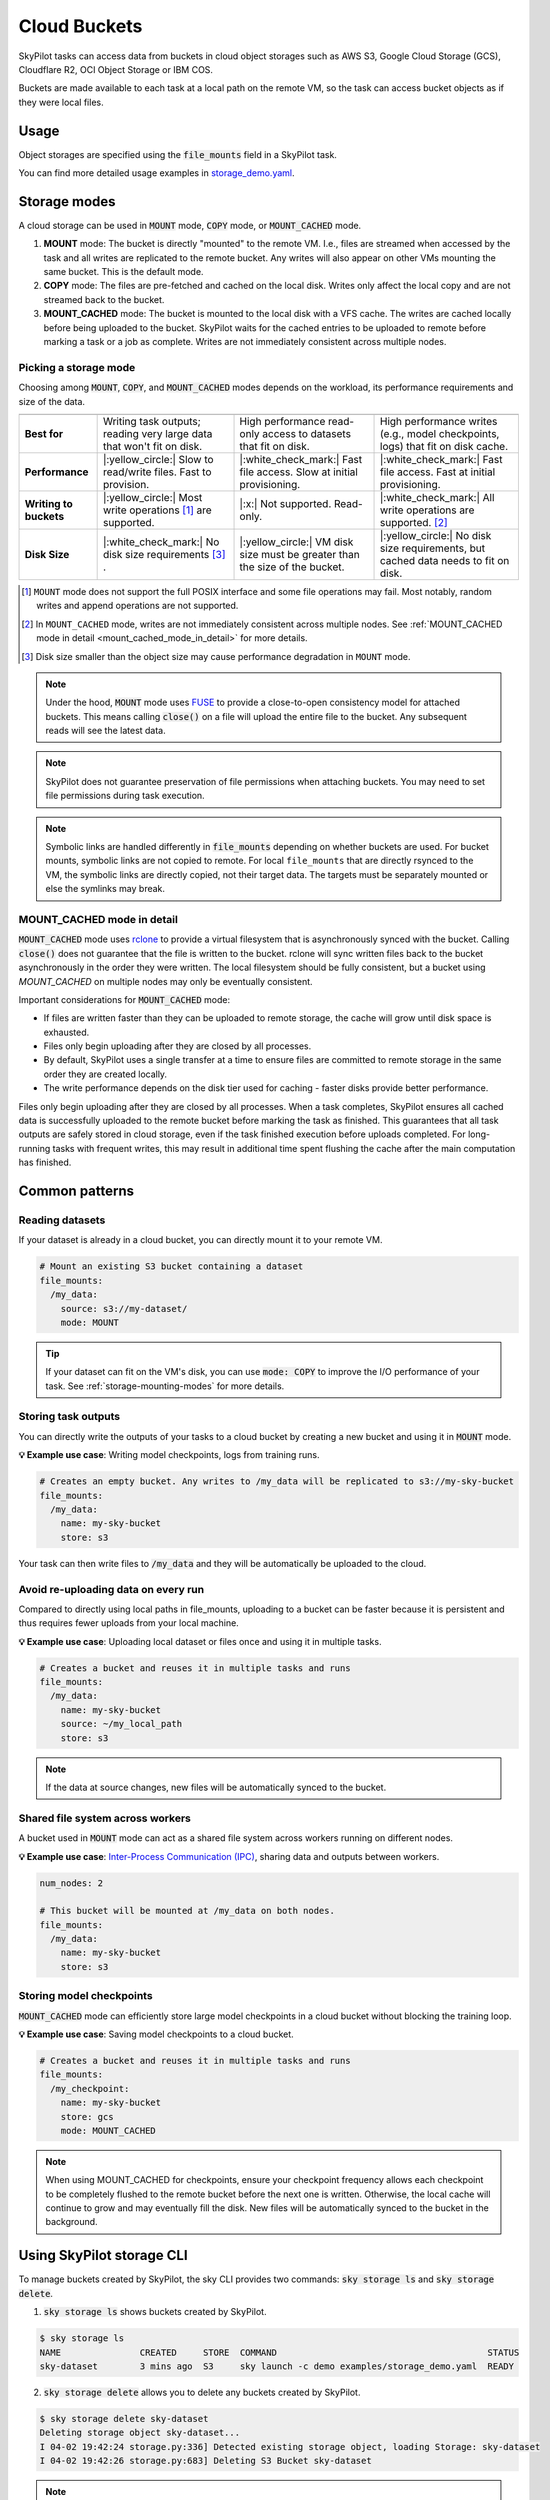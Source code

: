 .. _sky-storage:

Cloud Buckets
==============

SkyPilot tasks can access data from buckets in cloud object storages such as AWS S3, Google Cloud Storage (GCS), Cloudflare R2, OCI Object Storage or IBM COS.

Buckets are made available to each task at a local path on the remote VM, so
the task can access bucket objects as if they were local files.



Usage
-----

Object storages are specified using the :code:`file_mounts` field in a SkyPilot task.

.. tab-set::

    .. tab-item:: Use an existing bucket
        :sync: existing-bucket-tab

        To access an existing bucket (e.g., created through cloud CLI or other tools),
        specify ``source``.

        .. code-block:: yaml

          # Mount an existing S3 bucket
          file_mounts:
            /my_data:
              source: s3://my-bucket/  # or gs://, https://<azure_storage_account>.blob.core.windows.net/<container>, r2://, cos://<region>/<bucket>, oci://<bucket_name>
              mode: MOUNT  # MOUNT or COPY or MOUNT_CACHED. Defaults to MOUNT. Optional.

        This will `mount <storage-mounting-modes_>`__ the contents of the bucket at ``s3://my-bucket/`` to the remote VM at ``/my_data``.


    .. tab-item:: Create a bucket
        :sync: empty-bucket-tab

        To create an empty bucket, specify ``name``.

        .. code-block:: yaml

          # Create an empty gcs bucket
          file_mounts:
            /my_data:
              name: my-sky-bucket
              store: gcs  # Optional: either of s3, gcs, azure, r2, ibm, oci

        SkyPilot will create an empty GCS bucket called ``my-sky-bucket`` and mount it at ``/my_data``.
        This bucket can be used to write checkpoints, logs or other outputs directly to the cloud.

        .. note::
            ``name`` must be unique to create a new bucket. If the bucket already
            exists and was created by SkyPilot, SkyPilot will fetch and reuse the
            bucket, so the same YAML can be reused across runs.

    .. tab-item:: Upload files to a bucket
        :sync: new-bucket-tab

        To create a new bucket, upload local files to this bucket and attach it to the task,
        specify ``name`` and ``source``, where ``source`` is a local path.

        .. code-block:: yaml

          # Create a new S3 bucket and upload local data
          file_mounts:
            /my_data:
              name: my-sky-bucket
              source: ~/dataset  # Optional: path to local data to upload to the bucket
              store: s3  # Optional: either of s3, gcs, azure, r2, ibm, oci
              mode: MOUNT  # Optional: either MOUNT or COPY. Defaults to MOUNT.

        SkyPilot will create a S3 bucket called ``my-sky-bucket`` and upload the
        contents of ``~/dataset`` to it. The bucket will then be mounted at ``/my_data``
        and your data will be available to the task.

        If ``store`` is omitted, SkyPilot will use the same cloud provider as the task's cloud.

        .. note::
            If the bucket already exists and was created by SkyPilot, SkyPilot will fetch
            and reuse the bucket. If any files at ``source`` have changed, SkyPilot will
            automatically sync the new files to the bucket at the start of the task.


You can find more detailed usage examples in `storage_demo.yaml <https://github.com/skypilot-org/skypilot/blob/master/examples/storage_demo.yaml>`_.

.. _storage-mounting-modes:

Storage modes
--------------

A cloud storage can be used in :code:`MOUNT` mode, :code:`COPY` mode, or :code:`MOUNT_CACHED` mode.

1. **MOUNT** mode: The bucket is directly "mounted" to the remote VM. I.e., files are streamed when accessed by the task and all writes are replicated to the remote bucket. Any writes will also appear on other VMs mounting the same bucket. This is the default mode.
2. **COPY** mode: The files are pre-fetched and cached on the local disk. Writes only affect the local copy and are not streamed back to the bucket.
3. **MOUNT_CACHED** mode: The bucket is mounted to the local disk with a VFS cache. The writes are cached locally before being uploaded to the bucket. SkyPilot waits for the cached entries to be uploaded to remote before marking a task or a job as complete. Writes are not immediately consistent across multiple nodes.

.. Source for the image: https://docs.google.com/drawings/d/1SuAkkZya1sbFByYbeNIWRQJRhaKNRrF9PWVRKHOIx9U/edit?usp=sharing

.. image:: ../images/sky-storage-modes.svg
    :width: 800
    :align: center
    :alt: sky-storage-modes

Picking a storage mode
~~~~~~~~~~~~~~~~~~~~~~~

Choosing among :code:`MOUNT`, :code:`COPY`, and :code:`MOUNT_CACHED` modes depends on the workload,
its performance requirements and size of the data.

.. list-table::
   :header-rows: 1
   :stub-columns: 1

   * -
     - .. centered:: :code:`mode: MOUNT`
     - .. centered:: :code:`mode: COPY`
     - .. centered:: :code:`mode: MOUNT_CACHED`
   * - Best for
     - Writing task outputs; reading very large data that won't fit on disk.
     - High performance read-only access to datasets that fit on disk.
     - High performance writes (e.g., model checkpoints, logs) that fit on disk cache.
   * - Performance
     - |:yellow_circle:| Slow to read/write files. Fast to provision.
     - |:white_check_mark:| Fast file access. Slow at initial provisioning.
     - |:white_check_mark:| Fast file access. Fast at initial provisioning.
   * - Writing to buckets
     - |:yellow_circle:| Most write operations [1]_ are supported.
     - |:x:| Not supported. Read-only.
     - |:white_check_mark:| All write operations are supported. [2]_
   * - Disk Size
     - |:white_check_mark:| No disk size requirements [3]_ .
     - |:yellow_circle:| VM disk size must be greater than the size of the bucket.
     - |:yellow_circle:| No disk size requirements, but cached data needs to fit on disk. 

.. [1] ``MOUNT`` mode does not support the full POSIX interface and some file
    operations may fail. Most notably, random writes and append operations are
    not supported.

.. [2] In ``MOUNT_CACHED`` mode, writes are not immediately consistent across multiple nodes. See :ref:`MOUNT_CACHED mode in detail <mount_cached_mode_in_detail>` for more details.

.. [3] Disk size smaller than the object size may cause performance degradation
    in ``MOUNT`` mode.


.. note::
    Under the hood, :code:`MOUNT` mode uses `FUSE <https://www.kernel.org/doc/html/next/filesystems/fuse.html>`_
    to provide a close-to-open consistency model for attached buckets. This means calling
    :code:`close()` on a file will upload the entire file to the bucket.
    Any subsequent reads will see the latest data.

.. note::
    SkyPilot does not guarantee preservation of file permissions when attaching
    buckets. You may need to set file permissions during task execution.

.. note::
    Symbolic links are handled differently in :code:`file_mounts` depending on whether buckets are used.
    For bucket mounts, symbolic links are not copied to remote.
    For local ``file_mounts`` that are directly rsynced to the VM,
    the symbolic links are directly copied, not their target data.
    The targets must be separately mounted or else the symlinks may break.

.. _mount_cached_mode_in_detail:

MOUNT_CACHED mode in detail
~~~~~~~~~~~~~~~~~~~~~~~~~~~

:code:`MOUNT_CACHED` mode uses `rclone <https://rclone.org/>`_
to provide a virtual filesystem that is asynchronously synced with the bucket.
Calling :code:`close()` does not guarantee that the file is written to the bucket.
rclone will sync written files back to the bucket asynchronously in the order they were written.
The local filesystem should be fully consistent, but a bucket using 
`MOUNT_CACHED` on multiple nodes may only be eventually consistent.

Important considerations for :code:`MOUNT_CACHED` mode:

* If files are written faster than they can be uploaded to remote storage, the cache will grow until disk space is exhausted.
* Files only begin uploading after they are closed by all processes.
* By default, SkyPilot uses a single transfer at a time to ensure files are committed to remote storage in the same order they are created locally.
* The write performance depends on the disk tier used for caching - faster disks provide better performance.

Files only begin uploading after they are closed by all processes.
When a task completes, SkyPilot ensures all cached data is successfully uploaded to the remote bucket before marking the task as finished. This guarantees that all task outputs are safely stored in cloud storage, even if the task finished execution before uploads completed. For long-running tasks with frequent writes, this may result in additional time spent flushing the cache after the main computation has finished.


Common patterns
---------------

Reading datasets
~~~~~~~~~~~~~~~~

If your dataset is already in a cloud bucket, you can directly mount it to your
remote VM.

.. code-block:: yaml

  # Mount an existing S3 bucket containing a dataset
  file_mounts:
    /my_data:
      source: s3://my-dataset/
      mode: MOUNT

.. tip::
    If your dataset can fit on the VM's disk, you can use :code:`mode: COPY` to
    improve the I/O performance of your task. See :ref:`storage-mounting-modes` for more details.

Storing task outputs
~~~~~~~~~~~~~~~~~~~~

You can directly write the outputs of your tasks to a cloud bucket by creating
a new bucket and using it in :code:`MOUNT` mode.

**💡 Example use case**: Writing model checkpoints, logs from training runs.

.. code-block:: yaml

  # Creates an empty bucket. Any writes to /my_data will be replicated to s3://my-sky-bucket
  file_mounts:
    /my_data:
      name: my-sky-bucket
      store: s3

Your task can then write files to :code:`/my_data` and they will be automatically
be uploaded to the cloud.


Avoid re-uploading data on every run
~~~~~~~~~~~~~~~~~~~~~~~~~~~~~~~~~~~~

Compared to directly using local paths in file_mounts, uploading to a bucket can
be faster because it is persistent and thus requires fewer uploads from your local
machine.

**💡 Example use case**: Uploading local dataset or files once and using it in multiple tasks.

.. code-block:: yaml

  # Creates a bucket and reuses it in multiple tasks and runs
  file_mounts:
    /my_data:
      name: my-sky-bucket
      source: ~/my_local_path
      store: s3

.. note::
    If the data at source changes, new files will be automatically synced to the bucket.


Shared file system across workers
~~~~~~~~~~~~~~~~~~~~~~~~~~~~~~~~~

A bucket used in :code:`MOUNT` mode can act as a shared file system across
workers running on different nodes.

**💡 Example use case**: `Inter-Process Communication (IPC) <https://github.com/skypilot-org/skypilot/blob/master/examples/storage/pingpong.yaml>`_, sharing data and outputs between workers.

.. code-block:: yaml

  num_nodes: 2

  # This bucket will be mounted at /my_data on both nodes.
  file_mounts:
    /my_data:
      name: my-sky-bucket
      store: s3


Storing model checkpoints
~~~~~~~~~~~~~~~~~~~~~~~~~

:code:`MOUNT_CACHED` mode can efficiently store large model checkpoints in a cloud bucket 
without blocking the training loop.

**💡 Example use case**: Saving model checkpoints to a cloud bucket.

.. code-block:: yaml

  # Creates a bucket and reuses it in multiple tasks and runs
  file_mounts:
    /my_checkpoint:
      name: my-sky-bucket
      store: gcs
      mode: MOUNT_CACHED

.. note::
    When using MOUNT_CACHED for checkpoints, ensure your checkpoint frequency allows each checkpoint to be completely flushed to the remote bucket before the next one is written. Otherwise, the local cache will continue to grow and may eventually fill the disk. New files will be automatically synced to the bucket in the background.


Using SkyPilot storage CLI
--------------------------

To manage buckets created by SkyPilot, the sky CLI provides two commands:
:code:`sky storage ls` and :code:`sky storage delete`.

1.  :code:`sky storage ls` shows buckets created by SkyPilot.

.. code-block:: console

    $ sky storage ls
    NAME               CREATED     STORE  COMMAND                                        STATUS
    sky-dataset        3 mins ago  S3     sky launch -c demo examples/storage_demo.yaml  READY

2.  :code:`sky storage delete` allows you to delete any buckets created
    by SkyPilot.

.. code-block:: console

    $ sky storage delete sky-dataset
    Deleting storage object sky-dataset...
    I 04-02 19:42:24 storage.py:336] Detected existing storage object, loading Storage: sky-dataset
    I 04-02 19:42:26 storage.py:683] Deleting S3 Bucket sky-dataset

.. note::
    :code:`sky storage ls` only shows storage that were created
    by SkyPilot. Externally created buckets or public buckets are not listed
    in :code:`sky storage ls` and cannot be managed through SkyPilot.

Storage YAML reference
----------------------

.. code-block:: markdown

    file_mounts:
      /remote_path:
        name: str
          Identifier for the storage object. Used when creating a new storage
          or referencing an existing storage created by SkyPilot. Not required
          when using an existing bucket created externally.

        source: str
          The source attribute specifies the path that must be made available
          in the storage object. It can either be:
          - A local path
          - A list of local paths
          - A remote path using one of the following formats:
            - s3://<bucket_name>
            - gs://<bucket_name>
            - https://<azure_storage_account>.blob.core.windows.net/<container_name>
            - r2://<bucket_name>
            - cos://<region_name>/<bucket_name>
            - oci://<bucket_name>@<region>

          If the source is local, data is uploaded to the cloud to an appropriate
          bucket (s3, gcs, azure, r2, oci, or ibm). If source is bucket URI,
          the data is copied or mounted directly (see mode flag below).

        store: str; either of 's3', 'gcs', 'azure', 'r2', 'ibm', 'oci'
          If you wish to force sky.Storage to be backed by a specific cloud object
          storage, you can specify it here. If not specified, SkyPilot chooses the
          appropriate object storage based on the source path and task's cloud provider.

        persistent: bool; default: True.
          Whether the remote backing stores in the cloud should be deleted after
          execution of the task. Set to True to avoid uploading files again
          in subsequent runs (at the cost of storing your data in the cloud). If
          files change between runs, new files are synced to the bucket.

        mode: str; either of MOUNT or COPY; default: MOUNT
          Whether attach the bucket by copying files, or mounting the remote
          bucket. With MOUNT mode, files are streamed from the remote bucket
          and writes are replicated to the object store (and consequently, to
          other workers mounting the same Storage). With COPY mode, files are
          copied at VM initialization and any writes to the mount path will
          not be replicated on the bucket.
